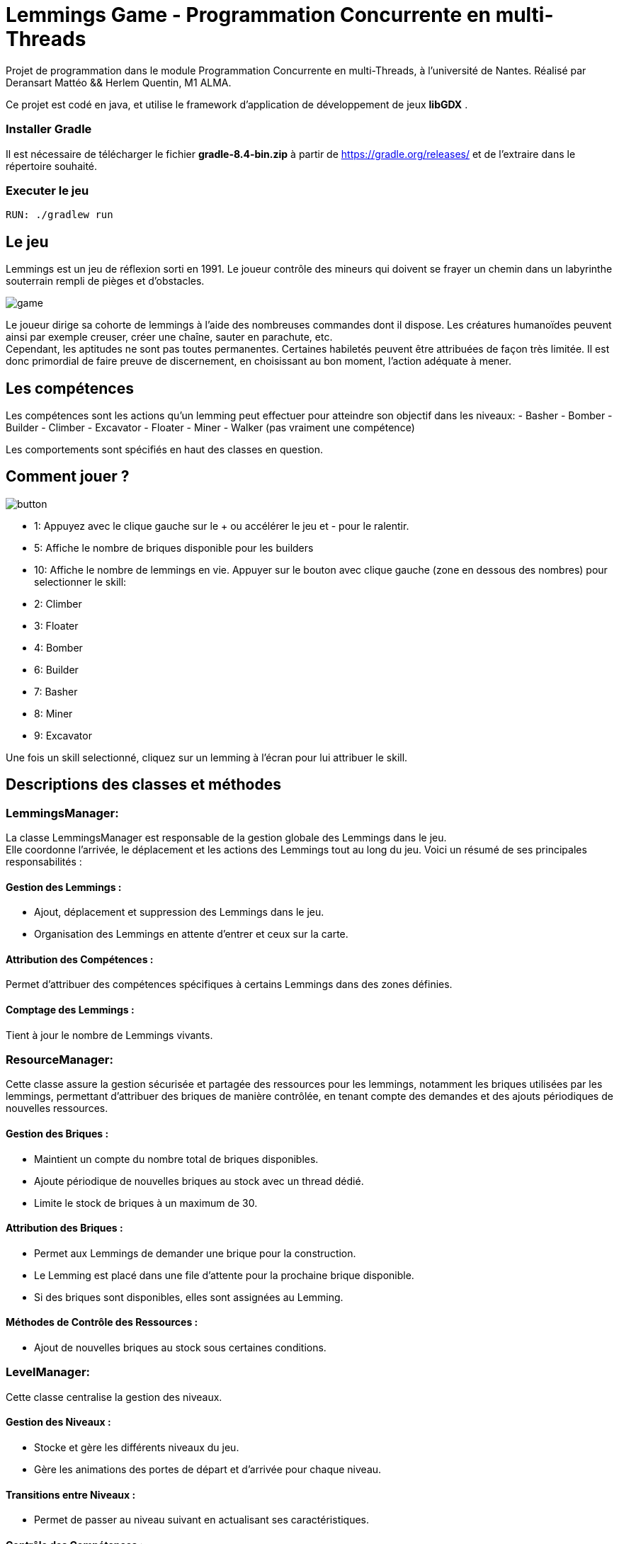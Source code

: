 = Lemmings Game - Programmation Concurrente en multi-Threads

Projet de programmation dans le module Programmation Concurrente en multi-Threads, à l'université de Nantes.
Réalisé par Deransart Mattéo && Herlem Quentin, M1 ALMA.

Ce projet est codé en java, et utilise le framework d'application de développement de jeux **libGDX** .

=== Installer Gradle
Il est nécessaire de télécharger le fichier **gradle-8.4-bin.zip** à partir de https://gradle.org/releases/[] et de l'extraire dans le répertoire souhaité.


=== Executer le jeu
    RUN: ./gradlew run


== Le jeu

Lemmings est un jeu de réflexion sorti en 1991. Le joueur contrôle des mineurs qui doivent se frayer un chemin dans un labyrinthe souterrain rempli de pièges et d'obstacles.

image::Cover.jpg["game"]
Le joueur dirige sa cohorte de lemmings à l’aide des nombreuses commandes dont il dispose. Les créatures humanoïdes peuvent ainsi par exemple creuser, créer une chaîne, sauter en parachute, etc. +
Cependant, les aptitudes ne sont pas toutes permanentes. Certaines habiletés peuvent être attribuées de façon très limitée. Il est donc primordial de faire preuve de discernement, en choisissant au bon moment, l’action adéquate à mener.

## Les compétences
Les compétences sont les actions qu'un lemming peut effectuer pour atteindre son objectif dans les niveaux:
- Basher
- Bomber
- Builder
- Climber
- Excavator
- Floater
- Miner
- Walker (pas vraiment une compétence)

Les comportements sont spécifiés en haut des classes en question.

== Comment jouer ?

image::Documents/buttonsNumero.png["button"]

- 1: Appuyez avec le clique gauche sur le + ou accélérer le jeu et - pour le ralentir.
- 5: Affiche le nombre de briques disponible pour les builders
- 10: Affiche le nombre de lemmings en vie.
Appuyer sur le bouton avec clique gauche (zone en dessous des nombres) pour selectionner le skill:
- 2: Climber
- 3: Floater
- 4: Bomber
- 6: Builder
- 7: Basher
- 8: Miner
- 9: Excavator

Une fois un skill selectionné, cliquez sur un lemming à l'écran pour lui attribuer le skill.


== Descriptions des classes et méthodes

=== LemmingsManager:
La classe LemmingsManager est responsable de la gestion globale des Lemmings dans le jeu. + 
Elle coordonne l'arrivée, le déplacement et les actions des Lemmings tout au long du jeu. Voici un résumé de ses principales responsabilités :

==== Gestion des Lemmings :
- Ajout, déplacement et suppression des Lemmings dans le jeu.
- Organisation des Lemmings en attente d'entrer et ceux sur la carte.

==== Attribution des Compétences :
Permet d'attribuer des compétences spécifiques à certains Lemmings dans des zones définies.

==== Comptage des Lemmings :
Tient à jour le nombre de Lemmings vivants.


=== ResourceManager:
Cette classe assure la gestion sécurisée et partagée des ressources pour les lemmings, notamment les briques utilisées par les lemmings, permettant d'attribuer des briques de manière contrôlée, en tenant compte des demandes et des ajouts périodiques de nouvelles ressources.

==== Gestion des Briques :
- Maintient un compte du nombre total de briques disponibles.
- Ajoute périodique de nouvelles briques au stock avec un thread dédié.
- Limite le stock de briques à un maximum de 30.

==== Attribution des Briques :
- Permet aux Lemmings de demander une brique pour la construction.
- Le Lemming est placé dans une file d'attente pour la prochaine brique disponible.
- Si des briques sont disponibles, elles sont assignées au Lemming.

==== Méthodes de Contrôle des Ressources :
- Ajout de nouvelles briques au stock sous certaines conditions.


=== LevelManager:
Cette classe centralise la gestion des niveaux.

==== Gestion des Niveaux :
- Stocke et gère les différents niveaux du jeu.
- Gère les animations des portes de départ et d'arrivée pour chaque niveau.

==== Transitions entre Niveaux :
- Permet de passer au niveau suivant en actualisant ses caractéristiques.

==== Contrôle des Compétences :
- Gère les compétences disponibles pour chaque niveau et les décrémente après utilisation.

==== Vérification de la Fin du Niveau :
- Vérifie si un Lemming atteint les portes de sortie pour terminer le niveau.


L'Enum *Level* définit les différents niveaux du jeu avec leurs caractéristiques spécifiques.

=== Lemmings:
La classe Lemming représente les entités du jeu "Lemmings". Ces entités sont caractérisées par leur position, leur animation et leur compétence. +
Chaque lemming possède des propriétés telles que sa position sur l'écran, sa direction de déplacement, et des mécanismes pour gérer les collisions avec l'environnement.

La classe gère également les animations du lemming, définies par des séquences d'images. Elle contrôle la transition entre ces images pour animer les lemmings à l'écran.
Chaque lemming possède une compétence spécifique qui influence son comportement.

==== Skill:
La classe abstraite Skill représente les compétences disponibles pour les lemmings. +
Chaque compétence est associée à un comportement spécifique qu'un lemming peut adopter pour atteindre ses objectifs dans les niveaux du jeu.

Elle est conçue pour être héritée par des classes concrètes représentant des compétences spécifiques telles que le marcheur, le creuser, la constructeur ou d'autres compétences propres aux lemmings. +
Chaque sous-classe concrète de Skill implémente la méthode abstraite act() pour définir le comportement particulier de cette compétence.(appelée à chaque mise à jour du jeu pour définir l'action à effectuer par le lemming selon sa compétence) 

Nous ne présenterons pas dans le détails les classes implémentants les compétences, car elles sont très similaires. Les comportements sont décrit en haut de chaque classe en question.

=== Animation
La classe Animation gère les paramètres essentiels d'une animation dans le jeu. Elle stocke les indices des premiers et derniers sprites ou frames pour les animations de mouvement vers la droite et la gauche, détermine si l'animation doit boucler et définit les dimensions de la hitbox pour la détection des collisions.

=== SpriteSheetInfo
Cette classe stocke les informations relatives à une feuille de sprites. +
Il conserve la largeur et la hauteur d'un sprite, charge la texture associée à partir d'un fichier image, découpe cette image en régions correspondant à chaque sprite, et détermine le nombre de sprites en X (colonnes) et en Y (lignes).


=== Map :
La classe Map gère la représentation modifiable de la carte dans le jeu. 

==== Stockage de la Carte :

- Stocke la carte modifiable sous forme de Pixmap pour détecter les collisions avec les éléments du jeu.
- Dispose d'une version affichable de la carte via Texture.

==== Gestion des Collisions :

- Détecte les collisions avec le sol et le plafond grâce à des méthodes dédiées.
- Calcul de la hauteur nécessaire pour franchir un mur en mouvement vers la droite ou la gauche.

=== MyInputProc
Gestionnaire d'entrée pour le jeu, implémentant InputProcessor de LibGDX.

- Gère les actions de l'utilisateur via les interactions tactiles.
- Permet de sélectionner des compétences spécifiques en fonction de l'emplacement de l'écran touché.
- Contrôle la vitesse du jeu en fonction de la zone tactile sélectionnée.
- Associe des comportements spécifiques aux Lemmings en fonction de l'emplacement.

=== NumberRenderer
La classe NumberRenderer gère l'affichage des chiffres de 0 à 99 dans dix cases différentes. Elle utilise une feuille de texture pour les chiffres et calcule les positions de chaque chiffre dans les cases pour les afficher correctement.


=== Compteur :
La classe Compteur représente un compteur sans verrouillage.

==== Gestion du Compteur :

- Implémente un compteur atomique sans verrou pour les opérations d'incrémentation et de décrémentation.
- Gère l'incrémentation du compteur par unité.
- Gère la décrémentation du compteur par unité.
- Stocke la dernière valeur du compteur pour consultation ultérieure.
- Permet de reset le compteur.

=== LockFreeQueue
La classe LockFreeQueue représente une file d'attente conçue pour des opérations concurrentes sans utilisation de verrous.

==== Initialisation de la File d'Attente
Elle crée une nouvelle file d'attente lock-free à l'aide de deux références atomiques pour la tête et la queue.

==== Ajout dans la File d'Attente
La méthode offer permet d'ajouter un élément à la file d'attente. Elle gère les ajouts concurrents de manière sécurisée sans utiliser de verrous, garantissant ainsi un fonctionnement sans attente active.

==== Consultation de l'Élément en Tête :
La méthode peek permet de consulter l'élément en tête de la file sans le supprimer. Elle réalise cette opération de manière atomique, évitant ainsi les conflits entre threads.

==== Retrait de l'Élément en Tête :
La méthode poll récupère et supprime l'élément en tête de la file d'attente.

==== Vérification de la Présence d'un Élément :
La méthode contains vérifie la présence d'un élément spécifique dans la file d'attente. Elle parcourt la file de manière sécurisée, en vérifiant la valeur de chaque nœud pour déterminer si l'élément est présent.

Elle utilise une classe interne, Node, pour représenter chaque élément de la file. Cette classe Node contient une référence atomique vers le prochain nœud et stocke la valeur à insérer dans la file.


=== Game
La classe Game gère la logique principale de l'application libGDX. +
Elle contrôle le rendu graphique, la gestion des niveaux et des compétences des Lemmings, ainsi que la mise à jour du jeu. Cette classe centralise les mécanismes clés du jeu, incluant l'affichage graphique, la synchronisation des éléments du jeu, et la gestion du temps et des ressources.

D'autres classes sont présente mais il n'est pas nécessaires pour nous de les détailler ici.


== Les structures multi-threads implémentées

=== Les lemmings

Nous voulions des agents concurents pour notre jeu. Les lemmings ont ainsi ce rôle. +
Pour ce faire, nous avons une queue qui stocke de lemming appartenant au jeu. A chaque fois que nous ajoutons un lemming, nous lancons un thread qui va s'occuper de le mettre à jour tant qu'il est en vie.

=== Boucle while(true)
Nous ne voulons pas relancer nos thread à chaque tour de jeu. Pour contourner ce probleme, nous avons créer une boucle while(true) dans laquelle nos thread sont piégés.

Or nous voulons que nos threads soient synchronisés entre eux et en fonction du temps.
Nous nous servons d'une propriété de libgdx pour que les threads s'attendent bien. +
La bibliothèque appelle la fonction game::render() à chaque tick (tour). Nous nous servons de cette fonctionnalité pour réveiller à chaque tick tout nos threads. A chaque boucle, nos threads sont mis en wait(), puis sont réveillés par l'appel à la méthode LemmingManager::update() au bout d'un tick.
Donc chaque thread s'exécute bien une fois tout les ticks

Une deuxieme propriété que nous souhaitions est la possibilité d'arrêter un thread.
Pour ce faire, chaque thread vérifie si son lemming à été supprimé de la queue au début du tick. Si le lemming à été supprimé alors le thread s'arrête de lui même.


=== RessourceManager - File d'attente non-bloquante

Nous voulions que nos Lemmings accèdent à une ressource partagée. +
Les lemmings "builder", partagent un ensemble de briques. +
Lorsqu'un builder souhaite souhaite construire un pont, il demande à la ressourceManager si une brique est disponible pour lui. Il est mis dans une file d'attente et attend que la ressourceManager lui donne une brique.

=== Compteur lock free

La première version du RessourceManager utilisait un algorithme lock-free, et nous avons préféré utiliser une file non-bloquante pour réaliser le ResourceManager.

Pour montrer que nous savions utiliser les algorithmes lock-free, nous avons décidé de créer une classe compteur à la place.
Nous avons donc créer un compteur afin de connaitre le nombre de lemmings en vie.
Ce compteur est appellé par chaque lemmings en début de tick, et est réinitialisé à chaque nouvel update.

